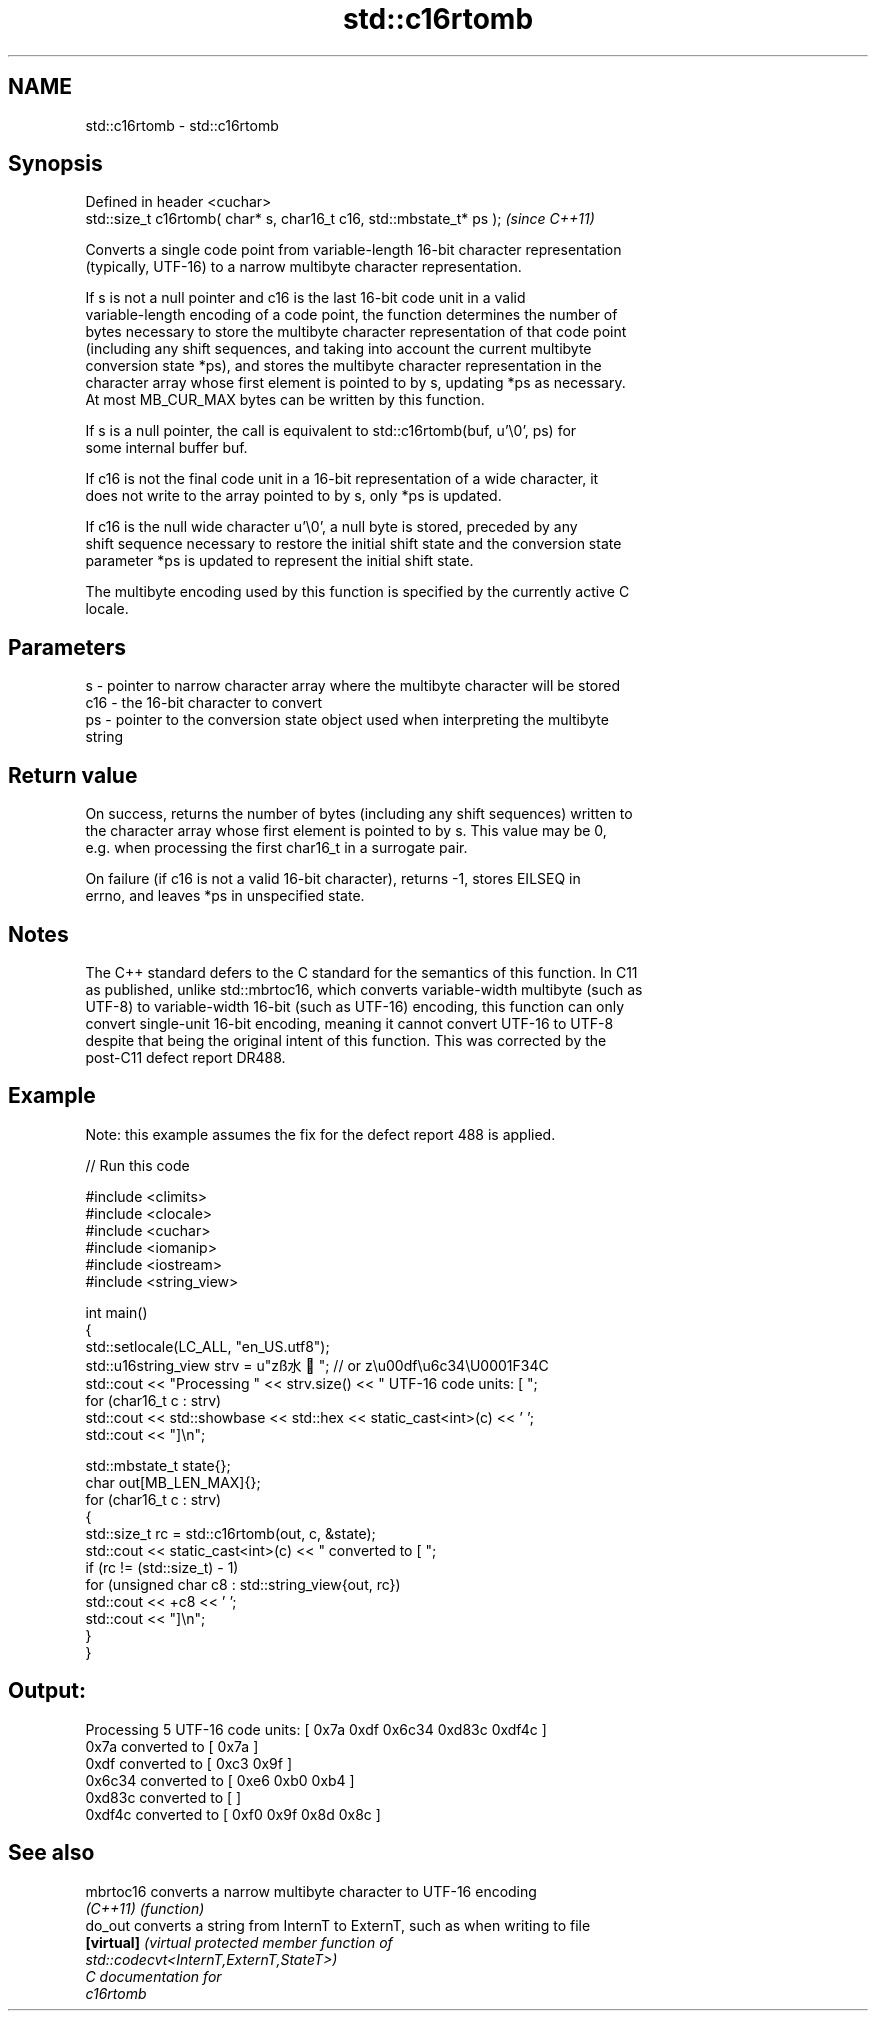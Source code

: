 .TH std::c16rtomb 3 "2024.06.10" "http://cppreference.com" "C++ Standard Libary"
.SH NAME
std::c16rtomb \- std::c16rtomb

.SH Synopsis
   Defined in header <cuchar>
   std::size_t c16rtomb( char* s, char16_t c16, std::mbstate_t* ps );  \fI(since C++11)\fP

   Converts a single code point from variable-length 16-bit character representation
   (typically, UTF-16) to a narrow multibyte character representation.

   If s is not a null pointer and c16 is the last 16-bit code unit in a valid
   variable-length encoding of a code point, the function determines the number of
   bytes necessary to store the multibyte character representation of that code point
   (including any shift sequences, and taking into account the current multibyte
   conversion state *ps), and stores the multibyte character representation in the
   character array whose first element is pointed to by s, updating *ps as necessary.
   At most MB_CUR_MAX bytes can be written by this function.

   If s is a null pointer, the call is equivalent to std::c16rtomb(buf, u'\\0', ps) for
   some internal buffer buf.

   If c16 is not the final code unit in a 16-bit representation of a wide character, it
   does not write to the array pointed to by s, only *ps is updated.

   If c16 is the null wide character u'\\0', a null byte is stored, preceded by any
   shift sequence necessary to restore the initial shift state and the conversion state
   parameter *ps is updated to represent the initial shift state.

   The multibyte encoding used by this function is specified by the currently active C
   locale.

.SH Parameters

   s   - pointer to narrow character array where the multibyte character will be stored
   c16 - the 16-bit character to convert
   ps  - pointer to the conversion state object used when interpreting the multibyte
         string

.SH Return value

   On success, returns the number of bytes (including any shift sequences) written to
   the character array whose first element is pointed to by s. This value may be 0,
   e.g. when processing the first char16_t in a surrogate pair.

   On failure (if c16 is not a valid 16-bit character), returns -1, stores EILSEQ in
   errno, and leaves *ps in unspecified state.

.SH Notes

   The C++ standard defers to the C standard for the semantics of this function. In C11
   as published, unlike std::mbrtoc16, which converts variable-width multibyte (such as
   UTF-8) to variable-width 16-bit (such as UTF-16) encoding, this function can only
   convert single-unit 16-bit encoding, meaning it cannot convert UTF-16 to UTF-8
   despite that being the original intent of this function. This was corrected by the
   post-C11 defect report DR488.

.SH Example

   Note: this example assumes the fix for the defect report 488 is applied.

   
// Run this code

 #include <climits>
 #include <clocale>
 #include <cuchar>
 #include <iomanip>
 #include <iostream>
 #include <string_view>
  
 int main()
 {
     std::setlocale(LC_ALL, "en_US.utf8");
     std::u16string_view strv = u"zß水🍌"; // or z\\u00df\\u6c34\\U0001F34C
     std::cout << "Processing " << strv.size() << " UTF-16 code units: [ ";
     for (char16_t c : strv)
         std::cout << std::showbase << std::hex << static_cast<int>(c) << ' ';
     std::cout << "]\\n";
  
     std::mbstate_t state{};
     char out[MB_LEN_MAX]{};
     for (char16_t c : strv)
     {
         std::size_t rc = std::c16rtomb(out, c, &state);
         std::cout << static_cast<int>(c) << " converted to [ ";
         if (rc != (std::size_t) - 1)
             for (unsigned char c8 : std::string_view{out, rc})
                 std::cout << +c8 << ' ';
         std::cout << "]\\n";
     }
 }

.SH Output:

 Processing 5 UTF-16 code units: [ 0x7a 0xdf 0x6c34 0xd83c 0xdf4c ]
 0x7a converted to [ 0x7a ]
 0xdf converted to [ 0xc3 0x9f ]
 0x6c34 converted to [ 0xe6 0xb0 0xb4 ]
 0xd83c converted to [ ]
 0xdf4c converted to [ 0xf0 0x9f 0x8d 0x8c ]

.SH See also

   mbrtoc16  converts a narrow multibyte character to UTF-16 encoding
   \fI(C++11)\fP   \fI(function)\fP 
   do_out    converts a string from InternT to ExternT, such as when writing to file
   \fB[virtual]\fP \fI\fI(virtual protected member function\fP of\fP
             std::codecvt<InternT,ExternT,StateT>) 
   C documentation for
   c16rtomb
